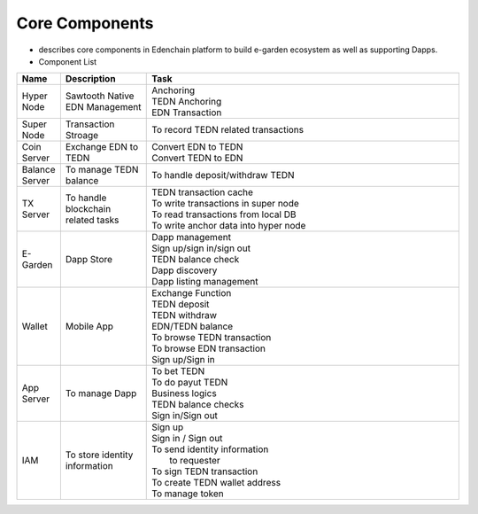 Core Components
---------------
*  describes core components in Edenchain platform to build e-garden ecosystem as well as supporting Dapps.


* Component List

.. list-table::
   :widths: 5, 16, 60
   :header-rows: 1
   
   * - Name
     - Description
     - | Task
   * - Hyper Node
     - Sawtooth Native EDN Management
     - | Anchoring
       | TEDN Anchoring
       | EDN Transaction
   * - Super Node
     - Transaction Stroage
     - | To record TEDN related transactions
   * - Coin Server
     - Exchange EDN to TEDN
     - | Convert EDN to TEDN
       | Convert TEDN to EDN
     
   * - Balance Server
     - To manage TEDN balance
     - | To handle deposit/withdraw TEDN
     
   * - TX Server
     - To handle blockchain related tasks
     - | TEDN transaction cache
       | To write transactions in super node
       | To read transactions from local DB 
       | To write anchor data into hyper node
       
   * - E-Garden
     - Dapp Store
     - | Dapp management
       | Sign up/sign in/sign out
       | TEDN balance check
       | Dapp discovery
       | Dapp listing management
       
   * - Wallet
     - Mobile App
     - | Exchange Function
       | TEDN deposit
       | TEDN withdraw
       | EDN/TEDN balance
       | To browse TEDN transaction
       | To browse EDN transaction
       | Sign up/Sign in
       
   * - App Server
     - To manage Dapp
     - | To bet TEDN
       | To do payut TEDN
       | Business logics
       | TEDN balance checks
       | Sign in/Sign out
       
   * - IAM
     - To store identity information
     - | Sign up
       | Sign in / Sign out
       | To send identity information 
       |   to requester
       | To sign TEDN transaction
       | To create TEDN wallet address
       | To manage token
